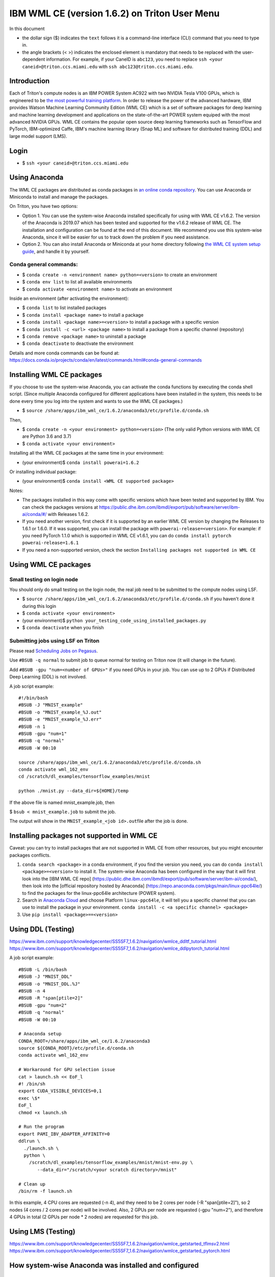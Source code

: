 IBM WML CE (version 1.6.2) on Triton User Menu
==============================================

In this document

-  the dollar sign ($) indicates the ``text`` follows it is a
   command-line interface (CLI) command that you need to type in.
-  the angle brackets (< >) indicates the enclosed element is mandatory
   that needs to be replaced with the user-dependent information. For
   example, if your CaneID is ``abc123``, you need to replace
   ``ssh <your caneid>@triton.ccs.miami.edu`` with
   ``ssh abc123@triton.ccs.miami.edu``.

Introduction
------------

Each of Triton's compute nodes is an IBM POWER System AC922 with two
NVIDIA Tesla V100 GPUs, which is engineered to be `the most powerful
training
platform <https://www.ibm.com/us-en/marketplace/power-systems-ac922>`__.
In order to release the power of the advanced hardware, IBM provides
Watson Machine Learning Community Edition (WML CE) which is a set of
software packages for deep learning and machine learning development and
applications on the state-of-the-art POWER system equiped with the most
advanced NVIDIA GPUs. WML CE contains the popular open source deep
learning frameworks such as TensorFlow and PyTorch, IBM-optimized Caffe,
IBM's machine learning library (Snap ML) and software for distributed
training (DDL) and large model support (LMS).

Login
-----

-  $ ``ssh <your caneid>@triton.ccs.miami.edu``

Using Anaconda
--------------

The WML CE packages are distributed as conda packages in `an online
conda
repository <https://public.dhe.ibm.com/ibmdl/export/pub/software/server/ibm-ai/conda/>`__.
You can use Anaconda or Miniconda to install and manage the packages.

On Triton, you have two options:

-  Option 1. You can use the system-wise Anaconda installed specifically
   for using with WML CE v1.6.2. The version of the Anaconda is 2019.07
   which has been tested and supported for the v1.6.2 release of WML CE.
   The installation and configuration can be found at the end of this
   document. We recommend you use this system-wise Anaconda, since it
   will be easier for us to track down the problem if you need
   assistance.

-  Option 2. You can also install Anaconda or Miniconda at your home
   directory following `the WML CE system setup
   guide <https://www.ibm.com/support/knowledgecenter/SS5SF7_1.6.2/navigation/wmlce_setupAnaconda.html>`__,
   and handle it by yourself.

Conda general commands:
~~~~~~~~~~~~~~~~~~~~~~~

-  $ ``conda create -n <environment name> python=<version>`` to create
   an environment
-  $ ``conda env list`` to list all available environments
-  $ ``conda activate <environment name>`` to activate an environment

Inside an environment (after activating the environment):

-  $ ``conda list`` to list installed packages
-  $ ``conda install <package name>`` to install a package
-  $ ``conda install <package name>=<version>`` to install a package
   with a specific version
-  $ ``conda install -c <url> <package name>`` to install a package from
   a specific channel (repository)
-  $ ``conda remove <package name>`` to uninstall a package
-  $ ``conda deactivate`` to deactivate the environment

Details and more conda commands can be found at:
https://docs.conda.io/projects/conda/en/latest/commands.html#conda-general-commands

Installing WML CE packages
--------------------------

If you choose to use the system-wise Anaconda, you can activate the
conda functions by executing the conda shell script. (Since multiple
Anaconda configured for different applications have been installed in
the system, this needs to be done every time you log into the system and
wants to use the WML CE packages.)

-  $
   ``source /share/apps/ibm_wml_ce/1.6.2/anaconda3/etc/profile.d/conda.sh``

Then,

-  $ ``conda create -n <your environment> python=<version>`` (The only
   valid Python versions with WML CE are Python 3.6 and 3.7)
-  $ ``conda activate <your environment>``

Installing all the WML CE packages at the same time in your environment:

-  (your environment)$ ``conda install powerai=1.6.2``

Or installing individual package:

-  (your environment)$ ``conda install <WML CE supported package>``

Notes:

-  The packages installed in this way come with specific versions which
   have been tested and supported by IBM. You can check the packages
   versions at
   https://public.dhe.ibm.com/ibmdl/export/pub/software/server/ibm-ai/conda/#/
   with Releases 1.6.2.

-  If you need another version, first check if it is supported by an
   earlier WML CE version by changing the Releases to 1.6.1 or 1.6.0. If
   it was supported, you can install the package with
   ``powerai-release=<version>``. For example: if you need PyTorch 1.1.0
   which is supported in WML CE v1.6.1, you can do
   ``conda install pytorch powerai-release=1.6.1``

-  If you need a non-supported version, check the section
   ``Installing packages not supported in WML CE``

Using WML CE packages
---------------------

Small testing on login node
~~~~~~~~~~~~~~~~~~~~~~~~~~~

You should only do small testing on the login node, the real job need to
be submitted to the compute nodes using LSF.

-  $
   ``source /share/apps/ibm_wml_ce/1.6.2/anaconda3/etc/profile.d/conda.sh``
   if you haven't done it during this login
-  $ ``conda activate <your environment>``
-  (your environment)$
   ``python your_testing_code_using_installed_packages.py``
-  $ ``conda deactivate`` when you finish

Submitting jobs using LSF on Triton
~~~~~~~~~~~~~~~~~~~~~~~~~~~~~~~~~~~

Please read `Scheduling Jobs on
Pegasus <https://acs-docs.readthedocs.io/pegasus/jobs/README.html>`__.

Use ``#BSUB -q normal`` to submit job to queue normal for testing on
Triton now (it will change in the future).

Add ``#BSUB -gpu "num=<number of GPUs>"`` if you need GPUs in your job.
You can use up to 2 GPUs if Distributed Deep Learning (DDL) is not
involved.

A job script example:

::

    #!/bin/bash
    #BSUB -J "MNIST_example"
    #BSUB -o "MNIST_example_%J.out"
    #BSUB -e "MNIST_example_%J.err"
    #BSUB -n 1 
    #BSUB -gpu "num=1"
    #BSUB -q "normal"
    #BSUB -W 00:10

    source /share/apps/ibm_wml_ce/1.6.2/anaconda3/etc/profile.d/conda.sh
    conda activate wml_162_env
    cd /scratch/dl_examples/tensorflow_examples/mnist

    python ./mnist.py --data_dir=${HOME}/temp

If the above file is named mnist\_example.job, then

$ ``bsub < mnist_example.job`` to submit the job.

The output will show in the ``MNIST_example_<job id>.out``\ file after
the job is done.

Installing packages not supported in WML CE
-------------------------------------------

Caveat: you can try to install packages that are not supported in WML CE
from other resources, but you might encounter packages conflicts.

1. ``conda search <package>`` in a conda environment, if you find the
   version you need, you can do ``conda install <package>=<version>`` to
   install it. The system-wise Anaconda has been configured in the way
   that it will first look into the [IBM WML CE repo]
   (https://public.dhe.ibm.com/ibmdl/export/pub/software/server/ibm-ai/conda/),
   then look into the [official repository hosted by Anaconda]
   (https://repo.anaconda.com/pkgs/main/linux-ppc64le/) to find the
   packages for the linux-ppc64le architecture (POWER system).

2. Search in `Anaconda Cloud <https://anaconda.org/>`__ and choose
   Platform ``linux-ppc64le``, it will tell you a specific channel that
   you can use to install the package in your environment.
   ``conda install -c <a specific channel> <package>``

3. Use ``pip install <package>==<version>``

Using DDL (Testing)
-------------------

https://www.ibm.com/support/knowledgecenter/SS5SF7_1.6.2/navigation/wmlce_ddltf_tutorial.html
https://www.ibm.com/support/knowledgecenter/SS5SF7_1.6.2/navigation/wmlce_ddlpytorch_tutorial.html

A job script example:

::

   #BSUB -L /bin/bash
   #BSUB -J "MNIST_DDL"
   #BSUB -o "MNIST_DDL.%J"
   #BSUB -n 4
   #BSUB -R "span[ptile=2]"
   #BSUB -gpu "num=2"
   #BSUB -q "normal"
   #BSUB -W 00:10

   # Anaconda setup
   CONDA_ROOT=/share/apps/ibm_wml_ce/1.6.2/anaconda3
   source ${CONDA_ROOT}/etc/profile.d/conda.sh
   conda activate wml_162_env

   # Workaround for GPU selection issue
   cat > launch.sh << EoF_l
   #! /bin/sh
   export CUDA_VISIBLE_DEVICES=0,1
   exec \$*
   EoF_l
   chmod +x launch.sh

   # Run the program
   export PAMI_IBV_ADAPTER_AFFINITY=0
   ddlrun \
     ./launch.sh \
     python \
       /scratch/dl_examples/tensorflow_examples/mnist/mnist-env.py \
          --data_dir="/scratch/<your scratch directory>/mnist"

   # Clean up
   /bin/rm -f launch.sh

In this example, 4 CPU cores are requested (-n 4), and they need to be 2 cores per node (-R "span[ptile=2]"), so 2 nodes (4 cores / 2 cores per node) will be involved. Also, 2 GPUs per node are requested (-gpu "num=2"), and therefore 4 GPUs in total (2 GPUs per node * 2 nodes) are requested for this job.

Using LMS (Testing)
-------------------

https://www.ibm.com/support/knowledgecenter/SS5SF7_1.6.2/navigation/wmlce_getstarted_tflmsv2.html
https://www.ibm.com/support/knowledgecenter/SS5SF7_1.6.2/navigation/wmlce_getstarted_pytorch.html

How system-wise Anaconda was installed and configured
-----------------------------------------------------

Intallation
~~~~~~~~~~~

-  $ ``mkdir -p /share/apps/ibm_wml_ce/1.6.2``
-  $ ``cd /share/apps/ibm_wml_ce/1.6.2``
-  $
   ``wget https://repo.continuum.io/archive/Anaconda3-2019.07-Linux-ppc64le.sh``
-  $ ``bash Anaconda3-2019.07-Linux-ppc64le.sh``
-  Installing at location ``/share/apps/ibm_wml_ce/1.6.2/anaconda3``

Notes:

-  Answering ``no`` to not allow the installer to initialize Anaconda3.
   This is to avoid conflicts with other Anaconda installed.

Configuration
~~~~~~~~~~~~~

-  $
   ``source /share/apps/ibm_wml_ce/1.6.2/anaconda3/etc/profile.d/conda.sh``
-  $ ``conda config --system --set channel_priority strict``
-  $
   ``conda config --system --add default_channels https://repo.anaconda.com/pkgs/main``
-  $
   ``conda config --system --add default_channels https://repo.anaconda.com/pkgs/r``
-  $
   ``conda config --system --prepend channels https://public.dhe.ibm.com/ibmdl/export/pub/software/server/ibm-ai/conda/``
-  $ ``conda config --system --set auto_activate_base false``

Notes:

-  Using ``--system`` writes to the .condarc file located at
   ``/share/apps/ibm_wml_ce/1.6.2/anaconda3/.condarc`` instead of
   ``/root/.condarc`` to avoid conflicts with other Anconda installed.

Installing all supported packages in one Conda environment
~~~~~~~~~~~~~~~~~~~~~~~~~~~~~~~~~~~~~~~~~~~~~~~~~~~~~~~~~~

-  $ ``conda create -n wml_162_env python=3.7``
-  $ ``conda activate wml_162_env``
-  (wml\_162\_env)$ ``conda install powerai``

Notes:

-  The environment is created at
   ``/share/apps/ibm_wml_ce/1.6.2/anaconda3/envs``

References and Additional Resources
-----------------------------------

`Watson Machine Learning Community
Edition <https://developer.ibm.com/linuxonpower/deep-learning-powerai/releases/>`__

`IBM Watson Machine Learning Community Edition Version 1.6.2
documentation <https://www.ibm.com/support/knowledgecenter/SS5SF7_1.6.2/navigation/welcome.html>`__

`Deep learning and AI on Power Systems technical
resources <https://developer.ibm.com/linuxonpower/deep-learning-powerai/library/>`__

